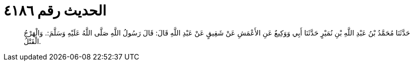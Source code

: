 
= الحديث رقم ٤١٨٦

[quote.hadith]
حَدَّثَنَا مُحَمَّدُ بْنُ عَبْدِ اللَّهِ بْنِ نُمَيْرٍ حَدَّثَنَا أَبِي وَوَكِيعٌ عَنِ الأَعْمَشِ عَنْ شَقِيقٍ عَنْ عَبْدِ اللَّهِ قَالَ: قَالَ رَسُولُ اللَّهِ صَلَّى اللَّهُ عَلَيْهِ وَسَلَّمَ:. وَالْهَرْجُ الْقَتْلُ.